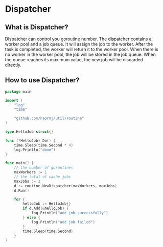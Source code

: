 * Dispatcher
** What is Dispatcher?
Dispatcher can control you goroutine number.
The dispatcher contains a worker pool and a job queue. It will assign the job to the worker. After the task is completed, the worker will return it to the worker pool. When there is no worker in the worker pool, the job will be stored in the job queue. When the queue reaches its maximum value, the new job will be discarded directly.
** How to use Dispatcher?
#+BEGIN_SRC go
package main

import (
	"log"
	"time"

	"github.com/haormj/util/routine"
)

type HelloJob struct{}

func (*HelloJob) Do() {
	time.Sleep(time.Second * 4)
	log.Println("done")
}

func main() {
	// the number of goroutines
	maxWorkers := 1
	// the total of cache jobs
	maxJobs := 2
	d := routine.NewDispatcher(maxWorkers, maxJobs)
	d.Run()

	for {
		helloJob := HelloJob{}
		if d.Add(&helloJob) {
			log.Println("add job successfully")
		} else {
			log.Println("add job failed")
		}
		time.Sleep(time.Second)
	}
}
#+END_SRC
